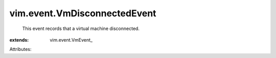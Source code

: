 
vim.event.VmDisconnectedEvent
=============================
  This event records that a virtual machine disconnected.
:extends: vim.event.VmEvent_

Attributes:

